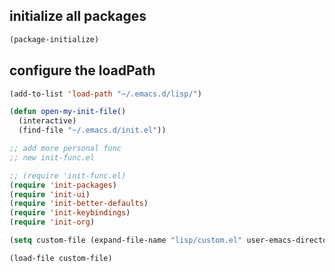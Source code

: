 ** initialize all packages
#+BEGIN_SRC emacs-lisp
(package-initialize)
#+END_SRC
** configure the loadPath
#+BEGIN_SRC emacs-lisp
(add-to-list 'load-path "~/.emacs.d/lisp/")

(defun open-my-init-file()
  (interactive)
  (find-file "~/.emacs.d/init.el"))

;; add more personal func
;; new init-func.el

;; (require 'init-func.el)
(require 'init-packages)
(require 'init-ui)
(require 'init-better-defaults)
(require 'init-keybindings)
(require 'init-org)

(setq custom-file (expand-file-name "lisp/custom.el" user-emacs-directory))

(load-file custom-file)
#+END_SRC
